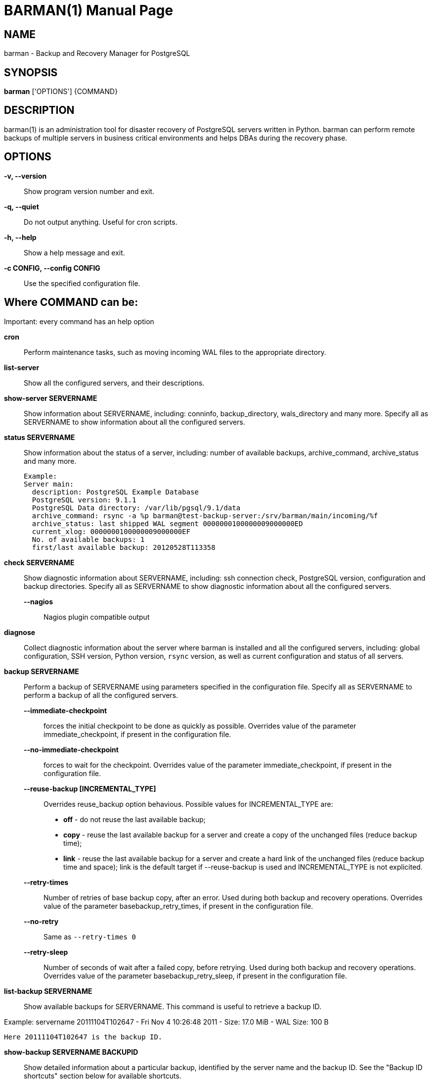 = BARMAN(1)
:doctype: manpage

== NAME

barman - Backup and Recovery Manager for PostgreSQL


== SYNOPSIS

*barman* ['OPTIONS'] \{COMMAND}


== DESCRIPTION

barman(1) is an administration
tool for disaster recovery of PostgreSQL servers written in Python.
barman can perform remote backups of multiple servers
in business critical environments and helps DBAs during the recovery
phase.

== OPTIONS

*-v, --version*::
    Show program version number and exit.

*-q, --quiet*::
    Do not output anything. Useful for cron scripts.

*-h, --help*::
    Show a help message and exit.

*-c CONFIG, --config CONFIG*::
    Use the specified configuration file.


== Where *COMMAND* can be:

Important: every command has an help option

*cron*::
    Perform maintenance tasks, such as moving incoming WAL files
to the appropriate directory.

*list-server*::
    Show all the configured servers, and their descriptions.

*show-server SERVERNAME*::
    Show information about +SERVERNAME+, including: +conninfo+,
+backup_directory+, +wals_directory+ and many more.
    Specify +all+ as +SERVERNAME+ to show information about all the configured servers.

*status SERVERNAME*::
	Show information about the status of a server, including: number of
available backups, +archive_command+, +archive_status+ and many more.

	Example:
	Server main:
	  description: PostgreSQL Example Database
	  PostgreSQL version: 9.1.1
	  PostgreSQL Data directory: /var/lib/pgsql/9.1/data
	  archive_command: rsync -a %p barman@test-backup-server:/srv/barman/main/incoming/%f
	  archive_status: last shipped WAL segment 0000000100000009000000ED
	  current_xlog: 0000000100000009000000EF
	  No. of available backups: 1
	  first/last available backup: 20120528T113358

*check SERVERNAME*::
    Show diagnostic information about +SERVERNAME+, including: ssh
connection check, PostgreSQL version, configuration and backup directories.
    Specify +all+ as +SERVERNAME+ to show diagnostic information about
all the configured servers.

    *--nagios*;;
        Nagios plugin compatible output

*diagnose*::
    Collect diagnostic information about the server where barman is installed 
    and all the configured servers, including: global configuration, SSH version,
    Python version, `rsync` version, as well as current configuration and status
    of all servers.

*backup SERVERNAME*::
    Perform a backup of +SERVERNAME+ using parameters specified in the configuration file.
    Specify +all+ as +SERVERNAME+ to perform a backup of all the configured servers.
    
    *--immediate-checkpoint*;;
        forces the initial checkpoint to be done as quickly as possible.
        Overrides value of the parameter +immediate_checkpoint+, if present in the configuration file.

    *--no-immediate-checkpoint*;;
        forces to wait for the checkpoint.
        Overrides value of the parameter +immediate_checkpoint+, if present in the configuration file.

    *--reuse-backup [INCREMENTAL_TYPE]*;;
		Overrides +reuse_backup+ option behavious. Possible values for
    +INCREMENTAL_TYPE+ are:
		* *off* - do not reuse the last available backup;
		* *copy* - reuse the last available backup for a server and
      create a copy of the unchanged files (reduce backup time);
		* *link* - reuse the last available backup for a server and
      create a hard link of the unchanged files (reduce backup time and space);
      +link+ is the default target if +--reuse-backup+ is used and
      +INCREMENTAL_TYPE+ is not explicited.

    *--retry-times*;;
        Number of retries of base backup copy, after an error.
        Used during both backup and recovery operations.
        Overrides value of the parameter +basebackup_retry_times+, if present in the configuration file.

    *--no-retry*;;
        Same as `--retry-times 0`

    *--retry-sleep*;;
        Number of seconds of wait after a failed copy, before retrying. 
        Used during both backup and recovery operations.
        Overrides value of the parameter +basebackup_retry_sleep+, if present in the configuration file.

*list-backup SERVERNAME*::
    Show available backups for +SERVERNAME+. This command is useful to retrieve a
backup ID.

Example:
servername 20111104T102647 - Fri Nov  4 10:26:48 2011 - Size: 17.0
MiB - WAL Size: 100 B

    Here 20111104T102647 is the backup ID.

*show-backup SERVERNAME BACKUPID*::
    Show detailed information about a particular backup, identified by
the server name and the backup ID. See the "Backup ID shortcuts" section below for available shortcuts.

    Example:
    Backup 20111104T102647:
      Server Name       : main
      PostgreSQL Version: 90101
      PGDATA directory  : /var/lib/pgsql/9.1/data

    Base backup information:
      Disk usage      : 17.0 MiB
      Timeline        : 1
      Begin WAL       : 000000010000000000000002
      End WAL         : 000000010000000000000002
      WAL number      : 0
      Begin time      : 2011-11-04 10:26:47.357260
      End time        : 2011-11-04 10:26:48.888903
      Begin Offset    : 32
      End Offset      : 160
      Begin XLOG      : 0/2000020
      End XLOG        : 0/20000A0

    WAL information:
      No of files     : 0
      Disk usage      : 0 B
      Last available  : None

    Catalog information:
      Previous Backup : - (this is the oldest base backup)
      Next Backup     : - (this is the latest base backup)

*list-files [OPTIONS] SERVERNAME BACKUPID*::
	List all the files in a particular backup, identified by
the server name and the backup ID. See the "Backup ID shortcuts" section below for available shortcuts.

	*--target TARGET_TYPE*;;
		Possible values for TARGET_TYPE are:
		* *data* - lists just the data files;
		* *standalone* - lists the base backup files, including required
		WAL files;
		* *wal* - lists all the WAL files between the start of
		the base backup and the end of the log / the start of the following base backup (depending on whether the specified base backup is the most recent one available);
		* *full* - same as data + wal.
		Defaults to standalone

*rebuild-xlogdb SERVERNAME*::  
        Perform a rebuild of the WAL file metadata for +SERVERNAME+ (or every server, using the +all+ shortcut)
        guessing it from the disk content.
        The metadata of the WAL archive is contained in the +xlog.db+ file, and every Barman server has its own copy.

*recover [OPTIONS] SERVERNAME BACKUPID DESTINATIONDIRECTORY*::
    Recover a backup in a given directory (local or remote, depending on the `--remote-ssh-command` option settings).
    See the "Backup ID shortcuts" section below for available shortcuts.

    *--target-tli TARGET_TLI*;;
        Recover the specified timeline.

    *--target-time TARGET_TIME*;;
        Recover to the specified time.
	You can use any valid unambiguous representation. e.g: "YYYY-MM-DD HH:MM:SS.mmm".

    *--target-xid TARGET_XID*;;
        Recover to the specified transaction ID.

    *--target-name TARGET_NAME*;;
        Recover to the named restore point previously created with the
	`pg_create_restore_point(name)` (for PostgreSQL 9.1 and above users).

    *--exclusive*;;
        Set target xid to be non inclusive.

    *--tablespace NAME:LOCATION*;;
        Specify tablespace relocation rule.

    *--remote-ssh-command SSH_COMMAND*;;
        This options activates remote recovery, by specifying the secure
shell command to be launched on a remote host. This is the equivalent of
the "ssh_command" server option in the configuration file for remote
recovery. Example: 'ssh postgres@db2'.

    *--retry-times*;;
        Number of retries of data copy during base backup after an error.
        Overrides value of the parameter +basebackup_retry_times+, if present in the configuration file.

    *--no-retry*;;
        Same as `--retry-times 0`

    *--retry-sleep*;;
        Number of seconds of wait after a failed copy, before retrying. 
        Overrides value of the parameter +basebackup_retry_sleep+, if present in the configuration file.

*delete SERVERNAME BACKUPID*::
    Delete the specified backup. See the "Backup ID shortcuts" section below for available shortcuts.

== BACKUP ID SHORTCUTS

Rather than using the timestamp backup ID, you can use any of the following shortcuts/aliases
to identity a backup for a given server:

*first*::
    Oldest available backup for that server, in chronological order.

*last*::
    Latest available backup for that server, in chronological order.

*latest*::
    same ast *last*.

*oldest*::
    same ast *first*.


== EXIT STATUS

*0*::
    Success

*Not zero*::
    Failure


== BUGS

Barman has been extensively tested, and is currently being used in several
production environments. However, we cannot exclude the presence of bugs.

Any bug can be reported via the Sourceforge bug tracker. Along the bug submission,
users can provide developers with diagnostics information obtained through
the `barman diagnose` command.

== AUTHORS

In alphabetical order:

* Gabriele Bartolini <gabriele.bartolini@2ndquadrant.it> (core team, project leader)
* Giuseppe Broccolo <giuseppe.broccolo@2ndquadrant.it> (core team, QA/testing)
* Giulio Calacoci <giulio.calacoci@2ndquadrant.it> (core team, developer)
* Francesco Canovai <francesco.canovai@2ndquadrant.it> (core team, QA/testing)
* Marco Nenciarini <marco.nenciarini@2ndquadrant.it> (core team, team leader)

Past contributors:

* Carlo Ascani

== RESOURCES

* Homepage: <http://www.pgbarman.org/>
* Documentation: <http://docs.pgbarman.org/>

== COPYING

Barman is the exclusive property of 2ndQuadrant Italia
and its code is distributed under GNU General Public License v3.

Copyright (C) 2011-2015 2ndQuadrant Italia (Devise.IT S.r.l.)
- http://www.2ndQuadrant.it/.
